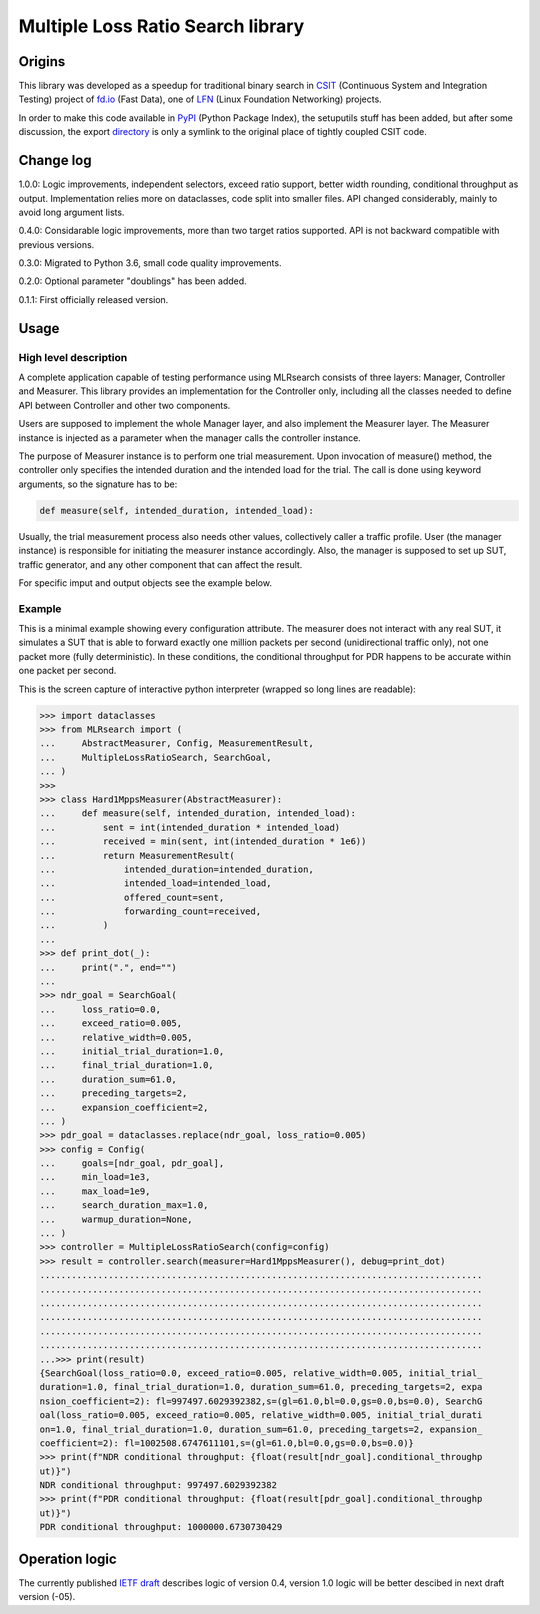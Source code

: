 Multiple Loss Ratio Search library
==================================

Origins
-------

This library was developed as a speedup for traditional binary search
in CSIT_ (Continuous System and Integration Testing) project of fd.io_
(Fast Data), one of LFN_ (Linux Foundation Networking) projects.

In order to make this code available in PyPI_ (Python Package Index),
the setuputils stuff has been added,
but after some discussion, the export directory_
is only a symlink to the original place of tightly coupled CSIT code.

Change log
----------

1.0.0: Logic improvements, independent selectors, exceed ratio support,
better width rounding, conditional throughput as output.
Implementation relies more on dataclasses, code split into smaller files.
API changed considerably, mainly to avoid long argument lists.

0.4.0: Considarable logic improvements, more than two target ratios supported.
API is not backward compatible with previous versions.

0.3.0: Migrated to Python 3.6, small code quality improvements.

0.2.0: Optional parameter "doublings" has been added.

0.1.1: First officially released version.

Usage
-----

High level description
______________________

A complete application capable of testing performance using MLRsearch
consists of three layers: Manager, Controller and Measurer.
This library provides an implementation for the Controller only,
including all the classes needed to define API between Controller
and other two components.

Users are supposed to implement the whole Manager layer,
and also implement the Measurer layer.
The Measurer instance is injected as a parameter
when the manager calls the controller instance.

The purpose of Measurer instance is to perform one trial measurement.
Upon invocation of measure() method, the controller only specifies
the intended duration and the intended load for the trial.
The call is done using keyword arguments, so the signature has to be:

..  code-block:: python3

    def measure(self, intended_duration, intended_load):

Usually, the trial measurement process also needs other values,
collectively caller a traffic profile. User (the manager instance)
is responsible for initiating the measurer instance accordingly.
Also, the manager is supposed to set up SUT, traffic generator,
and any other component that can affect the result.

For specific imput and output objects see the example below.

Example
_______

This is a minimal example showing every configuration attribute.
The measurer does not interact with any real SUT,
it simulates a SUT that is able to forward exactly one million packets
per second (unidirectional traffic only),
not one packet more (fully deterministic).
In these conditions, the conditional throughput for PDR
happens to be accurate within one packet per second.

This is the screen capture of interactive python interpreter
(wrapped so long lines are readable):

..  code-block:: python3

    >>> import dataclasses
    >>> from MLRsearch import (
    ...     AbstractMeasurer, Config, MeasurementResult,
    ...     MultipleLossRatioSearch, SearchGoal,
    ... )
    >>>
    >>> class Hard1MppsMeasurer(AbstractMeasurer):
    ...     def measure(self, intended_duration, intended_load):
    ...         sent = int(intended_duration * intended_load)
    ...         received = min(sent, int(intended_duration * 1e6))
    ...         return MeasurementResult(
    ...             intended_duration=intended_duration,
    ...             intended_load=intended_load,
    ...             offered_count=sent,
    ...             forwarding_count=received,
    ...         )
    ...
    >>> def print_dot(_):
    ...     print(".", end="")
    ...
    >>> ndr_goal = SearchGoal(
    ...     loss_ratio=0.0,
    ...     exceed_ratio=0.005,
    ...     relative_width=0.005,
    ...     initial_trial_duration=1.0,
    ...     final_trial_duration=1.0,
    ...     duration_sum=61.0,
    ...     preceding_targets=2,
    ...     expansion_coefficient=2,
    ... )
    >>> pdr_goal = dataclasses.replace(ndr_goal, loss_ratio=0.005)
    >>> config = Config(
    ...     goals=[ndr_goal, pdr_goal],
    ...     min_load=1e3,
    ...     max_load=1e9,
    ...     search_duration_max=1.0,
    ...     warmup_duration=None,
    ... )
    >>> controller = MultipleLossRatioSearch(config=config)
    >>> result = controller.search(measurer=Hard1MppsMeasurer(), debug=print_dot)
    ....................................................................................
    ....................................................................................
    ....................................................................................
    ....................................................................................
    ....................................................................................
    ....................................................................................
    ...>>> print(result)
    {SearchGoal(loss_ratio=0.0, exceed_ratio=0.005, relative_width=0.005, initial_trial_
    duration=1.0, final_trial_duration=1.0, duration_sum=61.0, preceding_targets=2, expa
    nsion_coefficient=2): fl=997497.6029392382,s=(gl=61.0,bl=0.0,gs=0.0,bs=0.0), SearchG
    oal(loss_ratio=0.005, exceed_ratio=0.005, relative_width=0.005, initial_trial_durati
    on=1.0, final_trial_duration=1.0, duration_sum=61.0, preceding_targets=2, expansion_
    coefficient=2): fl=1002508.6747611101,s=(gl=61.0,bl=0.0,gs=0.0,bs=0.0)}
    >>> print(f"NDR conditional throughput: {float(result[ndr_goal].conditional_throughp
    ut)}")
    NDR conditional throughput: 997497.6029392382
    >>> print(f"PDR conditional throughput: {float(result[pdr_goal].conditional_throughp
    ut)}")
    PDR conditional throughput: 1000000.6730730429

Operation logic
---------------

The currently published `IETF draft`_ describes logic of version 0.4,
version 1.0 logic will be better descibed in next draft version (-05).

.. _CSIT: https://wiki.fd.io/view/CSIT
.. _fd.io: https://fd.io/
.. _LFN: https://www.linuxfoundation.org/projects/networking/
.. _PyPI: https://pypi.org/project/MLRsearch/
.. _directory: https://gerrit.fd.io/r/gitweb?p=csit.git;a=tree;f=PyPI/MLRsearch;hb=refs/heads/master
.. _IETF draft: https://tools.ietf.org/html/draft-ietf-bmwg-mlrsearch-04
